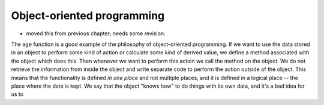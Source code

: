 ***************************
Object-oriented programming
***************************

* moved this from previous chapter; needs some revision:

The ``age`` function is a good example of the philosophy of object-oriented programming.  If we want to use the data stored in an object to perform some kind of action or calculate some kind of derived value, we define a method associated with the object which does this. Then whenever we want to perform this action we call the method on the object. We do not retrieve the information from inside the object and write separate code to perform the action outside of the object.  This means that the functionality is defined *in one place* and not multiple places, and it is defined in a logical place -- the place where the data is kept.  We say that the object "knows how" to do things with its own data, and it's a bad idea for us to